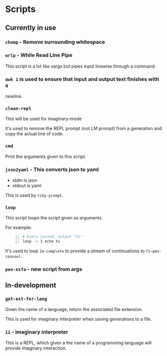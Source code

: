 * Scripts
** Currently in use
*** =chomp= - Remove surrounding whitespace

*** =wrlp= - While Read Line Pipe
This script is a lot like xargs but pipes input linewise through a command.

*** =awk 1= is used to ensure that input and output text finishes with a
newline.

*** =clean-repl=
This will be used for imaginary-mode

It's used to remove the REPL prompt (not LM prompt) from a generation
and copy the actual line of code.

*** =cmd=
Print the arguments given to this script.

*** =json2yaml= - This converts json to yaml
- stdin is json
- stdout is yaml

This is used by =tidy-prompt=.

*** =loop=
This script loops the script given as arguments

For example:
#+BEGIN_SRC bash -n :i bash :async :results verbatim code
  # Every second, output "hi"
  loop -s 1 echo hi
#+END_SRC

It's used to loop =lm-complete= to provide a
stream of continuations to =fz-pen-counsel=.

*** =pen-nsfa= - new script from args

** In-development
*** =get-ext-for-lang=
Given the name of a language, return the associated file extension.

This is used for imaginary interpreter when saving generations to a
file.
*** =ii= - imaginary interpreter
This is a REPL, which given a the name of a programming language will
provide imaginary interaction.
